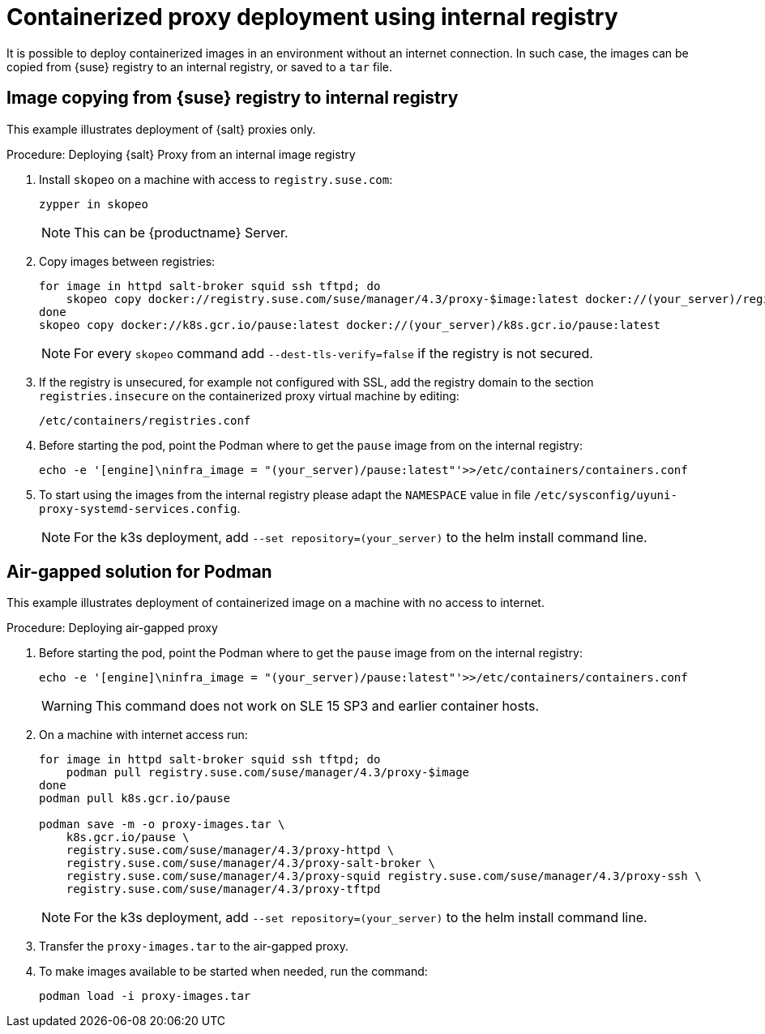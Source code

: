 [[containerized-proxy-deployment]]
= Containerized proxy deployment using internal registry

It is possible to deploy containerized images in an environment without an internet connection.
In such case, the images can be copied from {suse} registry to an internal registry, or saved to a [literal]``tar`` file.


[[image.from.suse.to.internal.registry]]
== Image copying from {suse} registry to internal registry 


This example illustrates deployment of {salt} proxies only.

.Procedure: Deploying {salt} Proxy from an internal image registry
[role=procedure]

. Install [literal]``skopeo`` on a machine with access to [literal]``registry.suse.com``:
+
----
zypper in skopeo
----
+
[NOTE]
====
This can be {productname} Server.
====
+
. Copy images between registries:
+
----
for image in httpd salt-broker squid ssh tftpd; do
    skopeo copy docker://registry.suse.com/suse/manager/4.3/proxy-$image:latest docker://(your_server)/registry.suse.com/suse/manager/4.3/proxy-$image
done
skopeo copy docker://k8s.gcr.io/pause:latest docker://(your_server)/k8s.gcr.io/pause:latest
----
+
[NOTE]
====
For every [literal]`skopeo` command add [literal]`--dest-tls-verify=false` if the registry is not secured.
====
+
. If the registry is unsecured, for example not configured with SSL, add the registry domain to the section [literal]``registries.insecure`` on the containerized proxy virtual machine by editing:
+
----
/etc/containers/registries.conf
----
+
. Before starting the pod, point the Podman where to get the [literal]`pause` image from on the internal registry:
+
----
echo -e '[engine]\ninfra_image = "(your_server)/pause:latest"'>>/etc/containers/containers.conf
----
+
. To start using the images from the internal registry please adapt the [literal]`NAMESPACE` value in file `/etc/sysconfig/uyuni-proxy-systemd-services.config`.
+
[NOTE]
====
For the k3s deployment, add [literal]`--set repository=(your_server)` to the helm install command line.
====


[[air-gapped-solution-for-podman]]
== Air-gapped solution for Podman

This example illustrates deployment of containerized image on a machine with no access to internet.


.Procedure: Deploying air-gapped proxy
[role=procedure]

. Before starting the pod, point the Podman where to get the [literal]``pause`` image from on the internal registry:
+
----
echo -e '[engine]\ninfra_image = "(your_server)/pause:latest"'>>/etc/containers/containers.conf
----
+
[WARNING]
====

This command does not work on SLE 15 SP3 and earlier container hosts.
====
+
. On a machine with internet access run:
+
----
for image in httpd salt-broker squid ssh tftpd; do
    podman pull registry.suse.com/suse/manager/4.3/proxy-$image
done
podman pull k8s.gcr.io/pause

podman save -m -o proxy-images.tar \
    k8s.gcr.io/pause \
    registry.suse.com/suse/manager/4.3/proxy-httpd \
    registry.suse.com/suse/manager/4.3/proxy-salt-broker \
    registry.suse.com/suse/manager/4.3/proxy-squid registry.suse.com/suse/manager/4.3/proxy-ssh \
    registry.suse.com/suse/manager/4.3/proxy-tftpd
----
+
[NOTE]
====
For the k3s deployment, add [literal]``--set repository=(your_server)`` to the helm install command line.
====
+
. Transfer the [literal]``proxy-images.tar`` to the air-gapped proxy.
. To make images available to be started when needed, run the command:
+
----
podman load -i proxy-images.tar
----
